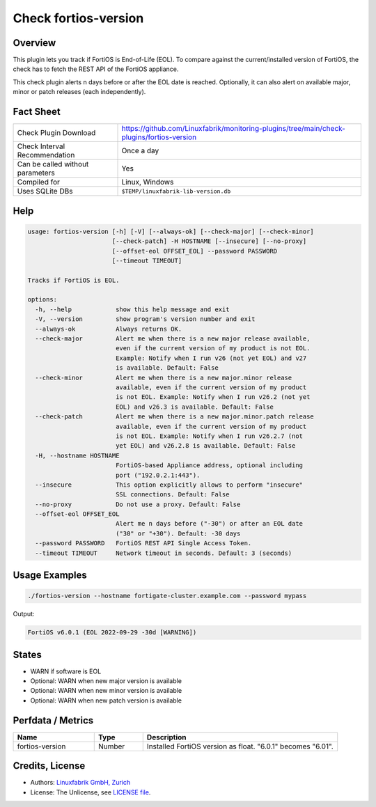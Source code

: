 Check fortios-version
=====================

Overview
--------

This plugin lets you track if FortiOS is End-of-Life (EOL). To compare against the current/installed version of FortiOS, the check has to fetch the REST API of the FortiOS appliance.

This check plugin alerts n days before or after the EOL date is reached. Optionally, it can also alert on available major, minor or patch releases (each independently).


Fact Sheet
----------

.. csv-table::
    :widths: 30, 70

    "Check Plugin Download",                "https://github.com/Linuxfabrik/monitoring-plugins/tree/main/check-plugins/fortios-version"
    "Check Interval Recommendation",        "Once a day"
    "Can be called without parameters",     "Yes"
    "Compiled for",                         "Linux, Windows"
    "Uses SQLite DBs",                      "``$TEMP/linuxfabrik-lib-version.db``"


Help
----

.. code-block:: text

    usage: fortios-version [-h] [-V] [--always-ok] [--check-major] [--check-minor]
                           [--check-patch] -H HOSTNAME [--insecure] [--no-proxy]
                           [--offset-eol OFFSET_EOL] --password PASSWORD
                           [--timeout TIMEOUT]

    Tracks if FortiOS is EOL.

    options:
      -h, --help            show this help message and exit
      -V, --version         show program's version number and exit
      --always-ok           Always returns OK.
      --check-major         Alert me when there is a new major release available,
                            even if the current version of my product is not EOL.
                            Example: Notify when I run v26 (not yet EOL) and v27
                            is available. Default: False
      --check-minor         Alert me when there is a new major.minor release
                            available, even if the current version of my product
                            is not EOL. Example: Notify when I run v26.2 (not yet
                            EOL) and v26.3 is available. Default: False
      --check-patch         Alert me when there is a new major.minor.patch release
                            available, even if the current version of my product
                            is not EOL. Example: Notify when I run v26.2.7 (not
                            yet EOL) and v26.2.8 is available. Default: False
      -H, --hostname HOSTNAME
                            FortiOS-based Appliance address, optional including
                            port ("192.0.2.1:443").
      --insecure            This option explicitly allows to perform "insecure"
                            SSL connections. Default: False
      --no-proxy            Do not use a proxy. Default: False
      --offset-eol OFFSET_EOL
                            Alert me n days before ("-30") or after an EOL date
                            ("30" or "+30"). Default: -30 days
      --password PASSWORD   FortiOS REST API Single Access Token.
      --timeout TIMEOUT     Network timeout in seconds. Default: 3 (seconds)


Usage Examples
--------------

.. code-block:: bash

    ./fortios-version --hostname fortigate-cluster.example.com --password mypass

Output:

.. code-block:: text

    FortiOS v6.0.1 (EOL 2022-09-29 -30d [WARNING])


States
------

* WARN if software is EOL
* Optional: WARN when new major version is available
* Optional: WARN when new minor version is available
* Optional: WARN when new patch version is available


Perfdata / Metrics
------------------

.. csv-table::
    :widths: 25, 15, 60
    :header-rows: 1
    
    Name,                                       Type,               Description                                           
    fortios-version,                            Number,             Installed FortiOS version as float. "6.0.1" becomes "6.01".


Credits, License
----------------

* Authors: `Linuxfabrik GmbH, Zurich <https://www.linuxfabrik.ch>`_
* License: The Unlicense, see `LICENSE file <https://unlicense.org/>`_.
